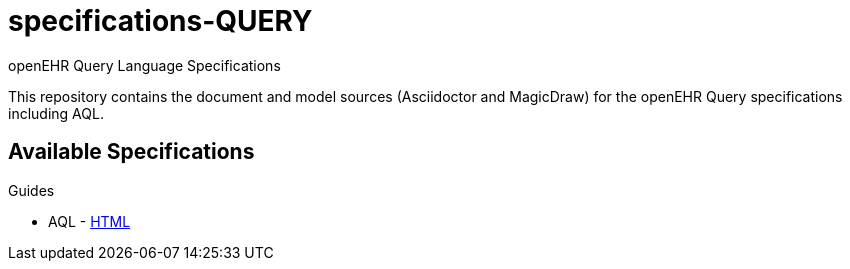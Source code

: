 = specifications-QUERY
openEHR Query Language Specifications

This repository contains the document and model sources (Asciidoctor and MagicDraw) for the openEHR Query specifications including AQL.

== Available Specifications

Guides

* AQL - https://rawgit.com/openEHR/specifications-QUERY/master/docs/AQL/AQL.html[HTML]

